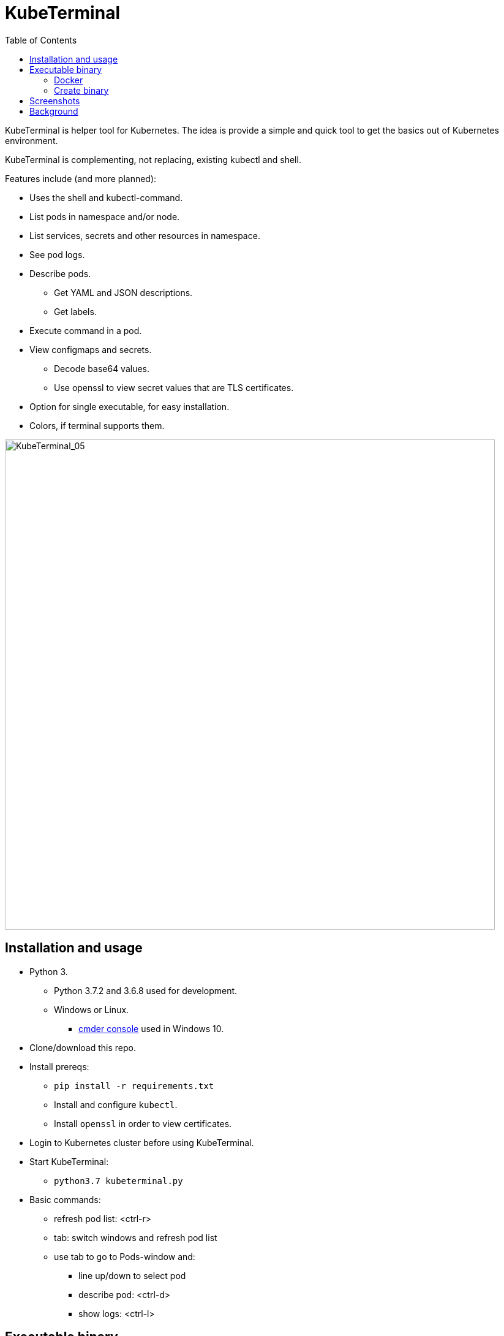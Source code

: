 = KubeTerminal
:imagesdir: images/
:toc:

KubeTerminal is helper tool for Kubernetes. The idea is provide a simple and quick tool to get the basics out of Kubernetes environment. 

KubeTerminal is complementing, not replacing, existing kubectl and shell.

Features include (and more planned):

* Uses the shell and kubectl-command.
* List pods in namespace and/or node.
* List services, secrets and other resources in namespace.
* See pod logs.
* Describe pods.
** Get YAML and JSON descriptions.
** Get labels.
* Execute command in a pod.
* View configmaps and secrets.
** Decode base64 values.
** Use openssl to view secret values that are TLS certificates.
* Option for single executable, for easy installation.
* Colors, if terminal supports them.

image::kubeterminal_05.png[KubeTerminal_05,800]

== Installation and usage

* Python 3.
** Python 3.7.2 and 3.6.8 used for development.
** Windows or Linux. 
*** http://cmder.net/[cmder console] used in Windows 10.
* Clone/download this repo.
* Install prereqs:
** `pip install -r requirements.txt`
** Install and configure `kubectl`.
** Install `openssl` in order to view certificates.
* Login to Kubernetes cluster before using KubeTerminal.
* Start KubeTerminal:
**  `python3.7 kubeterminal.py`
* Basic commands:
** refresh pod list: &lt;ctrl-r>  
** tab: switch windows and refresh pod list
** use tab to go to Pods-window and:
*** line up/down to select pod 
*** describe pod: &lt;ctrl-d>
*** show logs: &lt;ctrl-l>

== Executable binary

Executable binary is used to provide easy way to distribute KubeTerminal to servers without Internet connection.
https://www.pyinstaller.org[PyInstaller] can be to create the executable

Binary is created on system where you want to use the binary. For Windows binary, create the binary in Windows, for Linux, create the binary in Linux, and so on.

=== Docker

DockerHub has image _kazhar/kubeterminal_ and it includes Linux executable:

Use following commands to copy the executable to local machine:

----
docker create -it --name kubeterminal kazhar/kubeterminal bash
docker cp kubeterminal:/root/dist/kubeterminal kubeterminal.bin
docker rm -fv kubeterminal
----

Or use script: `get_latest_linux_binary.sh`

=== Create binary

Use the following commands create binary in the platform you are using:

* Install PyInstaller
** `pip install pyinstaller`
* Create single file executable:
** `pyinstaller --onefile kubeterminal.py`
* Binary file is located:
** `dist/kubeterminal`
** if building on Windows, file has _.exe_ suffix.

Or, to create Linux executable using Docker:

* Execute script:
** `create_linux_exe.sh`
* The executable is copied current directory.
* Executable name:
** `kubeterminal.bin`


== Screenshots

image::kubeterminal_01.png[KubeTerminal_01]

image::kubeterminal_02.png[KubeTerminal_02]

image::kubeterminal_03.png[KubeTerminal_03]


== Background

I'm working with Kubernetes quite a lot and I found that there a few basic commands that I use very, very often. For example:

* `kubectl get pods`
* `kubectl logs <pod name>`
* `kubectl describe pod <pod name>`

Writing these commands take time, and when in hurry, that time is noticeable. 

I accidentally found https://github.com/astefanutti/kubebox[Kubebox] and immediately tried it. 
But authentication failed when using IBM Cloud Private and self-signed certificate.

BTW, https://www.ibm.com/cloud/private[IBM Cloud Private] is the main Kubernetes environment that I'm using https://hub.docker.com/r/ibmcom/icp-inception/[there's free Community Edition available at Docker Hub], you should try it :-).

Kubebox idea haunted until I remembered the existence of https://github.com/prompt-toolkit/python-prompt-toolkit[Python Prompt Toolkit] and remembered that it can be used to create full-screen terminal application. 

I decided to make my own Kubebox, and I named it KubeTerminal :-)
